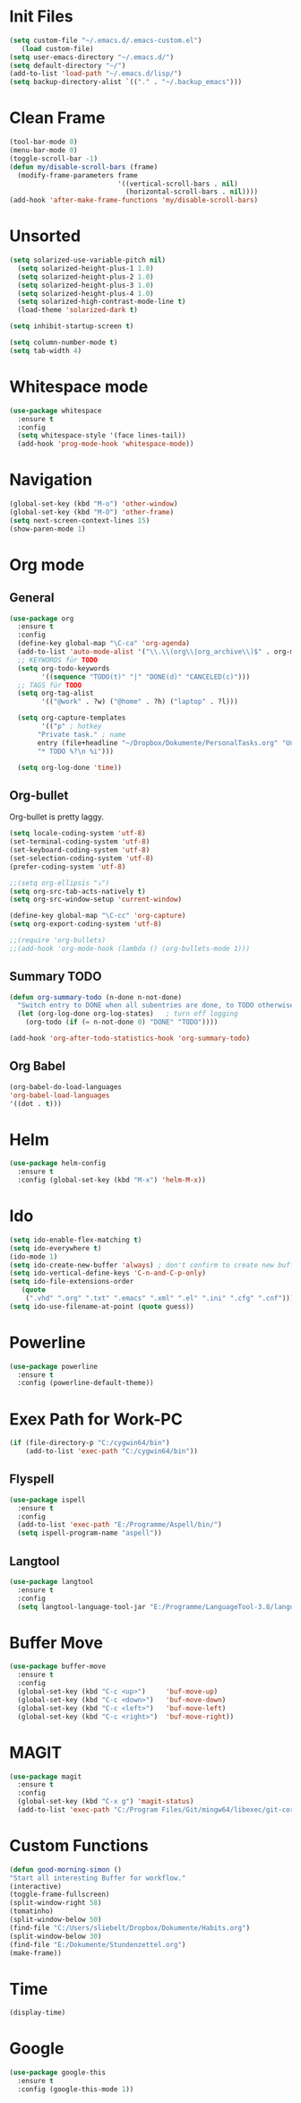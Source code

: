 ﻿#+STARTUP: indent
* Init Files

#+BEGIN_SRC emacs-lisp
(setq custom-file "~/.emacs.d/.emacs-custom.el")
   (load custom-file)
(setq user-emacs-directory "~/.emacs.d/")
(setq default-directory "~/")
(add-to-list 'load-path "~/.emacs.d/lisp/")
(setq backup-directory-alist `(("." . "~/.backup_emacs")))
#+END_SRC

* Clean Frame

#+BEGIN_SRC emacs-lisp
(tool-bar-mode 0)
(menu-bar-mode 0)
(toggle-scroll-bar -1) 
(defun my/disable-scroll-bars (frame)
  (modify-frame-parameters frame
                           '((vertical-scroll-bars . nil)
                             (horizontal-scroll-bars . nil))))
(add-hook 'after-make-frame-functions 'my/disable-scroll-bars)
#+END_SRC

* Unsorted

#+BEGIN_SRC emacs-lisp
(setq solarized-use-variable-pitch nil)
  (setq solarized-height-plus-1 1.0)
  (setq solarized-height-plus-2 1.0)
  (setq solarized-height-plus-3 1.0)
  (setq solarized-height-plus-4 1.0)
  (setq solarized-high-contrast-mode-line t)
  (load-theme 'solarized-dark t)

(setq inhibit-startup-screen t)

(setq column-number-mode t)
(setq tab-width 4)
#+END_SRC

* Whitespace mode

#+BEGIN_SRC emacs-lisp
(use-package whitespace
  :ensure t
  :config 
  (setq whitespace-style '(face lines-tail))
  (add-hook 'prog-mode-hook 'whitespace-mode))
#+END_SRC

* Navigation

#+BEGIN_SRC emacs-lisp
(global-set-key (kbd "M-o") 'other-window)
(global-set-key (kbd "M-O") 'other-frame)
(setq next-screen-context-lines 15)
(show-paren-mode 1)
#+END_SRC

* Org mode

** General

#+BEGIN_SRC emacs-lisp
(use-package org
  :ensure t
  :config
  (define-key global-map "\C-ca" 'org-agenda)
  (add-to-list 'auto-mode-alist '("\\.\\(org\\|org_archive\\)$" . org-mode))
  ;; KEYWORDS für TODO
  (setq org-todo-keywords
        '((sequence "TODO(t)" "|" "DONE(d)" "CANCELED(c)")))
  ;; TAGS für TODO
  (setq org-tag-alist
        '(("@work" . ?w) ("@home" . ?h) ("laptop" . ?l)))

  (setq org-capture-templates
        '(("p" ; hotkey
	   "Private task." ; name
	   entry (file+headline "~/Dropbox/Dokumente/PersonalTasks.org" "Unsortiert.")
	   "* TODO %?\n %i")))

  (setq org-log-done 'time))
#+END_SRC

** Org-bullet

Org-bullet is pretty laggy.

#+BEGIN_SRC emacs-lisp
(setq locale-coding-system 'utf-8)
(set-terminal-coding-system 'utf-8)
(set-keyboard-coding-system 'utf-8)
(set-selection-coding-system 'utf-8)
(prefer-coding-system 'utf-8)

;;(setq org-ellipsis "⤵")
(setq org-src-tab-acts-natively t)
(setq org-src-window-setup 'current-window)

(define-key global-map "\C-cc" 'org-capture)
(setq org-export-coding-system 'utf-8)

;;(require 'org-bullets)
;;(add-hook 'org-mode-hook (lambda () (org-bullets-mode 1)))
#+END_SRC

** Summary TODO

#+BEGIN_SRC emacs-lisp
(defun org-summary-todo (n-done n-not-done)
  "Switch entry to DONE when all subentries are done, to TODO otherwise."
  (let (org-log-done org-log-states)   ; turn off logging
    (org-todo (if (= n-not-done 0) "DONE" "TODO"))))

(add-hook 'org-after-todo-statistics-hook 'org-summary-todo)
#+END_SRC

** Org Babel

#+BEGIN_SRC emacs-lisp
(org-babel-do-load-languages
'org-babel-load-languages
'((dot . t)))
#+END_SRC

* Helm

#+BEGIN_SRC emacs-lisp
(use-package helm-config
  :ensure t
  :config (global-set-key (kbd "M-x") 'helm-M-x))
#+END_SRC

* Ido

#+BEGIN_SRC emacs-lisp
(setq ido-enable-flex-matching t)
(setq ido-everywhere t)
(ido-mode 1)
(setq ido-create-new-buffer 'always) ; don't confirm to create new buffers
(setq ido-vertical-define-keys 'C-n-and-C-p-only)
(setq ido-file-extensions-order
   (quote
    (".vhd" ".org" ".txt" ".emacs" ".xml" ".el" ".ini" ".cfg" ".cnf")))
(setq ido-use-filename-at-point (quote guess))
#+END_SRC

* Powerline

#+BEGIN_SRC emacs-lisp
(use-package powerline
  :ensure t
  :config (powerline-default-theme))
#+END_SRC

* Exex Path for Work-PC

#+BEGIN_SRC emacs-lisp
(if (file-directory-p "C:/cygwin64/bin")
    (add-to-list 'exec-path "C:/cygwin64/bin"))
#+END_SRC

** Flyspell

#+BEGIN_SRC emacs-lisp
(use-package ispell
  :ensure t
  :config 
  (add-to-list 'exec-path "E:/Programme/Aspell/bin/")
  (setq ispell-program-name "aspell"))
#+END_SRC

** Langtool

#+BEGIN_SRC emacs-lisp
(use-package langtool
  :ensure t
  :config 
  (setq langtool-language-tool-jar "E:/Programme/LanguageTool-3.8/languagetool-commandline.jar"))
#+END_SRC

* Buffer Move

#+BEGIN_SRC emacs-lisp
(use-package buffer-move
  :ensure t
  :config 
  (global-set-key (kbd "C-c <up>")     'buf-move-up)
  (global-set-key (kbd "C-c <down>")   'buf-move-down)
  (global-set-key (kbd "C-c <left>")   'buf-move-left)
  (global-set-key (kbd "C-c <right>")  'buf-move-right))
#+END_SRC

* MAGIT

#+BEGIN_SRC emacs-lisp
(use-package magit
  :ensure t
  :config
  (global-set-key (kbd "C-x g") 'magit-status)
  (add-to-list 'exec-path "C:/Program Files/Git/mingw64/libexec/git-core/"))
#+END_SRC

* Custom Functions

#+BEGIN_SRC emacs-lisp
(defun good-morning-simon ()
"Start all interesting Buffer for workflow."
(interactive)
(toggle-frame-fullscreen)
(split-window-right 58)
(tomatinho)
(split-window-below 50)
(find-file "C:/Users/sliebelt/Dropbox/Dokumente/Habits.org")
(split-window-below 30)
(find-file "E:/Dokumente/Stundenzettel.org")
(make-frame))
#+END_SRC

* Time

#+BEGIN_SRC emacs-lisp
(display-time)
#+END_SRC

* Google

#+BEGIN_SRC emacs-lisp
(use-package google-this
  :ensure t
  :config (google-this-mode 1))
#+END_SRC
